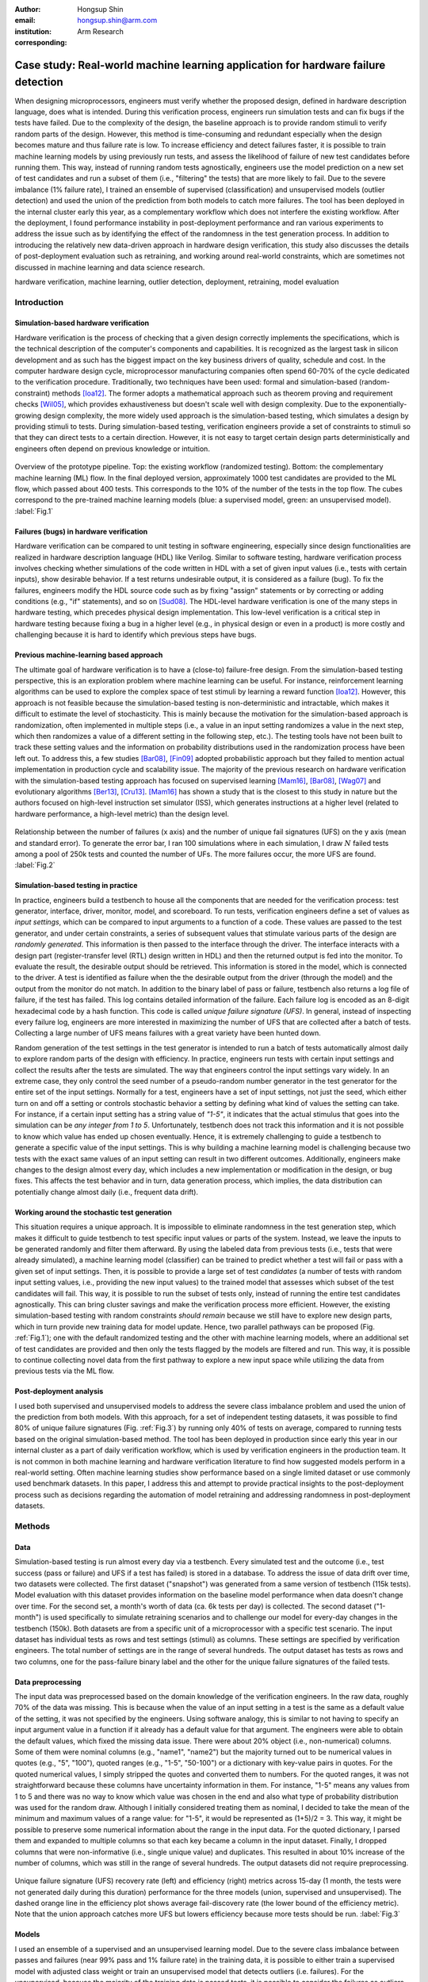 :author: Hongsup Shin
:email: hongsup.shin@arm.com
:institution: Arm Research
:corresponding:

----------------------------------------------------------------------------------
Case study: Real-world machine learning application for hardware failure detection
----------------------------------------------------------------------------------

.. class:: abstract

   When designing microprocessors, engineers must verify whether the proposed design, defined in hardware description language, does what is intended. During this verification process, engineers run simulation tests and can fix bugs if the tests have failed. Due to the complexity of the design, the baseline approach is to provide random stimuli to verify random parts of the design. However, this method is time-consuming and redundant especially when the design becomes mature and thus failure rate is low. To increase efficiency and detect failures faster, it is possible to train machine learning models by using previously run tests, and assess the likelihood of failure of new test candidates before running them. This way, instead of running random tests agnostically, engineers use the model prediction on a new set of test candidates and run a subset of them (i.e., "filtering" the tests) that are more likely to fail. Due to the severe imbalance (1% failure rate), I trained an ensemble of supervised (classification) and unsupervised models (outlier detection) and used the union of the prediction from both models to catch more failures. The tool has been deployed in the internal cluster early this year, as a complementary workflow which does not interfere the existing workflow. After the deployment, I found performance instability in post-deployment performance and ran various experiments to address the issue such as by identifying the effect of the randomness in the test generation process. In addition to introducing the relatively new data-driven approach in hardware design verification, this study also discusses the details of post-deployment evaluation such as retraining, and working around real-world constraints, which are sometimes not discussed in machine learning and data science research.

.. class:: keywords

   hardware verification, machine learning, outlier detection, deployment, retraining, model evaluation

Introduction
------------

Simulation-based hardware verification
######################################

Hardware verification is the process of checking that a given design correctly implements the specifications, which is the technical description of the computer's components and capabilities. It is recognized as the largest task in silicon development and as such has the biggest impact on the key business drivers of quality, schedule and cost. In the computer hardware design cycle, microprocessor manufacturing companies often spend 60-70% of the cycle dedicated to the verification procedure. Traditionally, two techniques have been used: formal and simulation-based (random-constraint) methods [Ioa12]_. The former adopts a mathematical approach such as theorem proving and requirement checks [Wil05]_, which provides exhaustiveness but doesn't scale well with design complexity. Due to the exponentially-growing design complexity, the more widely used approach is the simulation-based testing, which simulates a design by providing stimuli to tests. During simulation-based testing, verification engineers provide a set of constraints to stimuli so that they can direct tests to a certain direction. However, it is not easy to target certain design parts deterministically and engineers often depend on previous knowledge or intuition. 

.. figure:: pipeline_overview.png
   :scale: 35%
   :align: center

   Overview of the prototype pipeline. Top: the existing workflow (randomized testing). Bottom: the complementary machine learning (ML) flow. In the final deployed version, approximately 1000 test candidates are provided to the ML flow, which passed about 400 tests. This corresponds to the 10% of the number of the tests in the top flow. The cubes correspond to the pre-trained machine learning models (blue: a supervised model, green: an unsupervised model). :label:`Fig.1`

Failures (bugs) in hardware verification
########################################

Hardware verification can be compared to unit testing in software engineering, especially since design functionalities are realized in hardware description language (HDL) like Verilog. Similar to software testing, hardware verification process involves checking whether simulations of the code written in HDL with a set of given input values (i.e., tests with certain inputs), show desirable behavior. If a test returns undesirable output, it is considered as a failure (bug). To fix the failures, engineers modify the HDL source code such as by fixing "assign" statements or by correcting or adding conditions (e.g., "if" statements), and so on [Sud08]_. The HDL-level hardware verification is one of the many steps in hardware testing, which precedes physical design implementation. This low-level verification is a critical step in hardware testing because fixing a bug in a higher level (e.g., in physical design or even in a product) is more costly and challenging because it is hard to identify which previous steps have bugs.

Previous machine-learning based approach
########################################

The ultimate goal of hardware verification is to have a (close-to) failure-free design. From the simulation-based testing perspective, this is an exploration problem where machine learning can be useful. For instance, reinforcement learning algorithms can be used to explore the complex space of test stimuli by learning a reward function [Ioa12]_. However, this approach is not feasible because the simulation-based testing is non-deterministic and intractable, which makes it difficult to estimate the level of stochasticity. This is mainly because the motivation for the simulation-based approach is randomization, often implemented in multiple steps (i.e., a value in an input setting randomizes a value in the next step, which then randomizes a value of a different setting in the following step, etc.). The testing tools have not been built to track these setting values and the information on probability distributions used in the randomization process have been left out. To address this, a few studies [Bar08]_, [Fin09]_ adopted probabilistic approach but they failed to mention actual implementation in production cycle and scalability issue. The majority of the previous research on hardware verification with the simulation-based testing approach has focused on supervised learning [Mam16]_, [Bar08]_, [Wag07]_ and evolutionary algorithms [Ber13]_, [Cru13]_. [Mam16]_ has shown a study that is the closest to this study in nature but the authors focused on high-level instruction set simulator (ISS), which generates instructions at a higher level (related to hardware performance, a high-level metric) than the design level. 

.. figure:: ufs_vs_fail.png
   :scale: 40%
   :align: center

   Relationship between the number of failures (x axis) and the number of unique fail signatures (UFS) on the y axis (mean and standard error). To generate the error bar, I ran 100 simulations where in each simulation, I draw :math:`N` failed tests among a pool of 250k tests and counted the number of UFs. The more failures occur, the more UFS are found. :label:`Fig.2`

Simulation-based testing in practice
####################################

In practice, engineers build a testbench to house all the components that are needed for the verification process: test generator, interface, driver, monitor, model, and scoreboard. To run tests, verification engineers define a set of values as *input settings*, which can be compared to input arguments to a function of a code. These values are passed to the test generator, and under certain constraints, a series of subsequent values that stimulate various parts of the design are *randomly generated*. This information is then passed to the interface through the driver. The interface interacts with a design part (register-transfer level (RTL) design written in HDL) and then the returned output is fed into the monitor. To evaluate the result, the desirable output should be retrieved. This information is stored in the model, which is connected to the driver. A test is identified as failure when the the desirable output from the driver (through the model) and the output from the monitor do not match. In addition to the binary label of pass or failure, testbench also returns a log file of failure, if the test has failed. This log contains detailed information of the failure. Each failure log is encoded as an 8-digit hexadecimal code by a hash function. This code is called *unique failure signature (UFS)*. In general, instead of inspecting every failure log, engineers are more interested in maximizing the number of UFS that are collected after a batch of tests. Collecting a large number of UFS means failures with a great variety have been hunted down.

Random generation of the test settings in the test generator is intended to run a batch of tests automatically almost daily to explore random parts of the design with efficiency. In practice, engineers run tests with certain input settings and collect the results after the tests are simulated. The way that engineers control the input settings vary widely. In an extreme case, they only control the seed number of a pseudo-random number generator in the test generator for the entire set of the input settings. Normally for a test, engineers have a set of input settings, not just the seed, which either turn on and off a setting or controls stochastic behavior a setting by defining what kind of values the setting can take. For instance, if a certain input setting has a string value of *"1-5"*, it indicates that the actual stimulus that goes into the simulation can be *any integer from 1 to 5*. Unfortunately, testbench does not track this information and it is not possible to know which value has ended up chosen eventually. Hence, it is extremely challenging to guide a testbench to generate a specific value of the input settings. This is why building a machine learning model is challenging because two tests with the exact same values of an input setting can result in two different outcomes. Additionally, engineers make changes to the design almost every day, which includes a new implementation or modification in the design, or bug fixes. This affects the test behavior and in turn, data generation process, which implies, the data distribution can potentially change almost daily (i.e., frequent data drift).

Working around the stochastic test generation
#############################################

This situation requires a unique approach. It is impossible to eliminate randomness in the test generation step, which makes it difficult to guide testbench to test specific input values or parts of the system. Instead, we leave the inputs to be generated randomly and filter them afterward. By using the labeled data from previous tests (i.e., tests that were already simulated), a machine learning model (classifier) can be trained to predict whether a test will fail or pass with a given set of input settings. Then, it is possible to provide a large set of test *candidates* (a number of tests with random input setting values, i.e., providing the new input values) to the trained model that assesses which subset of the test candidates will fail. This way, it is possible to run the subset of tests only, instead of running the entire test candidates agnostically. This can bring cluster savings and make the verification process more efficient. However, the existing simulation-based testing with random constraints *should remain* because we still have to explore new design parts, which in turn provide new training data for model update. Hence, two parallel pathways can be proposed (Fig. :ref:`Fig.1`); one with the default randomized testing and the other with machine learning models, where an additional set of test candidates are provided and then only the tests flagged by the models are filtered and run. This way, it is possible to continue collecting novel data from the first pathway to explore a new input space while utilizing the data from previous tests via the ML flow.

Post-deployment analysis
########################

I used both supervised and unsupervised models to address the severe class imbalance problem and used the union of the prediction from both models. With this approach, for a set of independent testing datasets, it was possible to find 80% of unique failure signatures (Fig. :ref:`Fig.3`) by running only 40% of tests on average, compared to running tests based on the original simulation-based method. The tool has been deployed in production since early this year in our internal cluster as a part of daily verification workflow, which is used by verification engineers in the production team. It is not common in both machine learning and hardware verification literature to find how suggested models perform in a real-world setting. Often machine learning studies show performance based on a single limited dataset or use commonly used benchmark datasets. In this paper, I address this and attempt to provide practical insights to the post-deployment process such as decisions regarding the automation of model retraining and addressing randomness in post-deployment datasets. 

Methods
-------

Data
####

Simulation-based testing is run almost every day via a testbench. Every simulated test and the outcome (i.e., test success (pass or failure) and UFS if a test has failed) is stored in a database. To address the issue of data drift over time, two datasets were collected. The first dataset ("snapshot") was generated from a same version of testbench (115k tests). Model evaluation with this dataset provides information on the baseline model performance when data doesn't change over time. For the second set, a month's worth of data (ca. 6k tests per day) is collected. The second dataset ("1-month") is used specifically to simulate retraining scenarios and to challenge our model for every-day changes in the testbench (150k). Both datasets are from a specific unit of a microprocessor with a specific test scenario. The input dataset has individual tests as rows and test settings (stimuli) as columns. These settings are specified by verification engineers. The total number of settings are in the range of several hundreds. The output dataset has tests as rows and two columns, one for the pass-failure binary label and the other for the unique failure signatures of the failed tests.

Data preprocessing
##################

The input data was preprocessed based on the domain knowledge of the verification engineers. In the raw data, roughly 70% of the data was missing. This is because when the value of an input setting in a test is the same as a default value of the setting, it was not specified by the engineers. Using software analogy, this is similar to not having to specify an input argument value in a function if it already has a default value for that argument. The engineers were able to obtain the default values, which fixed the missing data issue. There were about 20% object (i.e., non-numerical) columns. Some of them were nominal columns (e.g., "name1", "name2") but the majority turned out to be numerical values in quotes (e.g., "5", "100"), quoted ranges (e.g., "1-5", "50-100") or a dictionary with key-value pairs in quotes. For the quoted numerical values, I simply stripped the quotes and converted them to numbers. For the quoted ranges, it was not straightforward because these columns have uncertainty information in them. For instance, "1-5" means any values from 1 to 5 and there was no way to know which value was chosen in the end and also what type of probability distribution was used for the random draw. Although I initially considered treating them as nominal, I decided to take the mean of the minimum and maximum values of a range value: for "1-5", it would be represented as (1+5)/2 = 3. This way, it might be possible to preserve some numerical information about the range in the input data. For the quoted dictionary, I parsed them and expanded to multiple columns so that each key became a column in the input dataset. Finally, I dropped columns that were non-informative (i.e., single unique value) and duplicates. This resulted in about 10% increase of the number of columns, which was still in the range of several hundreds. The output datasets did not require preprocessing.

.. figure:: overall_performance.png
   :scale: 50%
   :align: center

   Unique failure signature (UFS) recovery rate (left) and efficiency (right) metrics across 15-day (1 month, the tests were not generated daily during this duration) performance for the three models (union, supervised and unsupervised). The dashed orange line in the efficiency plot shows average fail-discovery rate (the lower bound of the efficiency metric). Note that the union approach catches more UFS but lowers efficiency because more tests should be run. :label:`Fig.3`

Models
######

I used an ensemble of a supervised and an unsupervised learning model. Due to the severe class imbalance between passes and failures (near 99% pass and 1% failure rate) in the training data, it is possible to either train a supervised model with adjusted class weight or train an unsupervised model that detects outliers (i.e. failures). For the unsupervised, because the majority of the training data is passed tests, it is possible to consider the failures as outliers or abnormalities. In a preliminary analysis, I found that the supervised and the unsupervised models provided predictions that were qualitatively different; the unique failure signatures (UFS) from the supervised model’s and the unsupervised one’s predictions were not identical although there were some overlaps. Thus, when the union of both predictions were computed, there was a small increase of UFS recovery across many testing datasets. Hence, I decided to use both models and take the union of the predictions. This means, when test candidates are passed to the model for prediction, a candidate will be flagged as failure either of the supervised or the unsupervised predicts it as failure.

Due to the frequent changes in data generation process, I decided to use algorithms robust to frequent retraining and tuning (i.e., faster training time). I used a group of non-neural-net scikit-learn (v0.20.2) classifiers as supervised and isolation forest as unsupervised learning algorithms. For both cases, I conducted randomized search to tune the hyperparameters and select the best model. For the supervised, I used algorithms such as logistic regression and tree-based ensemble methods (random forest, gradient boosting, and extra trees). The winning algorithm was the logistic regression with L2 regularization, potentially because the preprocessed input data had high sparsity (more than 50%).

Engineers care more about the unique failure signatures than simple binary labels. When a number of failures are found in test simulation, if the majority have the same failure signatures, it means engineers found failures that are very similar to each other, which has little value to them. Hence, it would make sense to have an objective function that maximizes the number of UFS found, for instance, by formulating the problem as multi-class classification where each class corresponds to a failure signature. In the training data, each failure signature is found mostly just once or a few times, which makes it difficult to use in model training. However, I found that the number of failure signatures increases with the number of failures (Fig. :ref:`Fig.2`); the more failures we find, the more unique failure signatures are retrieved. This suggests that as long as the binary classifier is good at catching failures, it is likely to retrieve more unique failure signatures.

.. table:: Example of model candidate scores and how the best model is chosen. In the tuning process, both recall and efficiency are considered. Efficiency of 1 means the ML flow is as efficient as the random flow. This becomes the lower bound of model performance. #3 is ruled out because even though it has the highest recall, the efficiency is lower than 1 (baseline). Then, #1 is the model with the highest recall. However, instead of choosing this, I look at other candidates within a margin (0.05 in this case) from the maximum value of the recall, meaning all the candidates that have recall values between 0.70 (maximum) and 0.65 (=0.70-0.05). In this example, #2 has higher efficiency than #1 and is within the recall margin. Hence, #2 is chosen as the best model. :label:`table1`

   +------------------+----------------+----------------+
   | Model candidates | Recall         | Efficiency     |
   +==================+================+================+
   | #1               | 0.70           | 1.25           |
   +------------------+----------------+----------------+
   | #2 (chosen)      | 0.66           | 1.85           |
   +------------------+----------------+----------------+
   | #3               | 0.85           | 0.55           |
   +------------------+----------------+----------------+
   | #4               | 0.25           | 2.50           |
   +------------------+----------------+----------------+

Metrics and hyperparameter tuning
#################################

For both supervised and unsupervised models, I used recall and precision as basic metrics (for model selection in the tuning process) but also used more practical metrics to increase interpretability and address the number of unique failure signatures, which engineers care about. I defined the following two metrics: *unique failure signature (UFS) recovery rate* and *efficiency*.

.. math::

   \text{UFS recovery rate} = \frac{\mathrm{card}(S_{\hat{y}=1})}{\mathrm{card}(S_{y=1})},

where :math:`S` is a set of UFS, :math:`y` and :math:`\hat{y}` are true and predicted labels of failure (0 as pass and 1 as failure), and :math:`\mathrm{card}(S)` is the cardinality of the set, :math:`S`, also known as the unique count of the set. Hence, :math:`\mathrm{card}(S_{\hat{y}=1})` means the number of the UFS in the tests that are predicted as failure and :math:`\mathrm{card}(S_{y=1})` as the total number of UFS in all failed tests in training data. This metric is similar to recall but here the focus is on the retrieval of UFS instead of the binary labels.

.. math::

   \text{Efficiency} = \frac{\text{Precision}}{\frac{\sum_{i=1}^{N} y_{i}}{N}},

where :math:`N` is the total number of the tests in the training data. In the deployment setting where both the default and ML flows exist, :math:`N` is the total number of the tests in the *default* flow. Efficiency is defined to easily understand how efficient the ML flow is compared to the baseline (the random flow). The numerator is the precision of the ML flow. The denominator is the proportion of the failures in training data (or the tests in the random flow), which means how often failures are found on average when running randomized tests (i.e., average fail-discovery rate). This metric can be used as a lower bound of model performance. Since engineers want to discover as many failures as possible, this would mean maximizing recall. Due to the trade-off between recall and precision, this attempt would decrease precision. However, the precision should not be lower than the average fail-discovery rate, because otherwise, the randomized testing would be enough or even more efficient than the ML flow at finding failures. Therefore, desired model performance should show the efficiency score larger than 1.

Since the efficiency metric provides a lower bound to model performance, when tuning the hyperparameters, instead of looking at the combination with best recall, I use the following rule to select the best model. First, the model candidates with the efficiency score smaller than 1 are dropped because they are less efficient than the baseline. Next, the maximum of the recall values from the rest of the candidates is identified. Instead of selecting the candidate with the maximum recall, I set up a recall margin (0.05) from the maximum recall and check whether there are candidates that are within the margin. Consider this as looking at not just a single model with the best recall but multiple models with close-to best recall. Among these candidates, I chose the one with the highest efficiency. This way, without compromising the recall too much, the model with higher efficiency can be chosen. The example is shown in Tab. :ref:`table1`.

.. figure:: post_deployment_example.png
   :scale: 50%
   :align: center

   First 17 days (3k-4k tests per day) of model performance (efficiency) after deployment. The performance fluctuates widely (all the way up to more than 5 then sometimes plummet to zero). Note that the models have not been retrained during this period. :label:`Fig.4`

Results
-------

For the *snapshot* dataset, the testing data (50% holdout data in 10 different sets; each set is generated independently) shows that the union predictions from the trained supervised and unsupervised models achieved the UFS recovery rate of :math:`82 \pm 2` % (mean :math:`\pm` sem) and the efficiency of :math:`1.8 \pm 0.1` (mean :math:`\pm` sem). Similar results were obtained in the *1-month* dataset (Fig. :ref:`Fig.3`). Note that in the figure, the UFS recovery rate increased for the union approach but the efficiency got lower because the union approach naturally required running more tests. Since the precision score was very low (due to the class imbalance), I ran a permutation test as a sanity check (100 runs) and found the model performance was significantly different from the permuted runs (:math:`p=0.010` for the *snapshot* dataset). Overall, in both datasets, on average, the union approach flagged about 40% of the tests and was able to retrieve 80% of the unique failure signatures. This suggests that with the ML flow, it is possible to find 80% of UFS by running only 40% tests, compared to the existing random flow.

.. figure:: retraining_frequency.png
   :scale: 45%
   :align: center

   Average model performance metrics obtained by simulating retraining scenarios for the training data size (rolling window) and the relative importance of recent data (weight decay). The x axis shows decay parameter, which decides the weights applied to training data. The larger the weights, the faster the decay, meaning old tests become much less important. The y axis shows the rolling window size as the number of days. This decides the training data size; 10 means the training data consists of the tests gathered for the past 10-days. For both plots, brighter colors indicate more desirable results. The marked orange squares show the final decision on training (i.e., 14-day window without decay) :label:`Fig.5`

Post-deployment analysis
------------------------

Deployment
##########

Several productions engineers and I wrote Python and shell scripts to build a command-line tool that verification engineers can run without changing their main *random* flow. The script takes test candidates as input and make a binary prediction on a test candidate's success (pass or failure) based on the pre-trained models (both the supervised and the unsupervised and then their union). Whenever new test candidates are provided to the tool, the input settings of those are preprocessed so that they are consistent with the training data. The test candidates are randomly generated from the testbench. The tool generates about 1k test candidates and it flags about 400 tests on average. The number of the test candidates generated depends on computational resource available in the internal cluster. In the flagging process, the script returns the unique identifier of the flagged test candidates. Then it invokes a testbench simulation where the filtered tests are run. Our scripts are deployed as a part of the production team's continuous integration. 

After the deployment, model performance started showing high variability, sometimes very different from the pre-deployment model performance. Figure :ref:`Fig.4` shows the model performance of the first 17 days of post-deployment period. Note that the models were not retrained during this period. During this period, the efficiency scores were often larger than 1 but they changed dramatically sometimes. In the following sections, I will discuss how to identify the cause of the performance variability in the context of model retraining, and other issues found post-deployment.

.. figure:: random_draw_effect.png
   :scale: 45%
   :align: center

   The effect of the number of tests that are provided to the models and the performance variability. Each vertical line in the raster plots represents a single simulated run. The model performance is more variable when fewer tests are provided to the models. It may imply that the performance depends on the quality of the test candidates, which can vary more if the number of the test candidates provided is smaller. The more tests we provide, the less variable the performance becomes. :label:`Fig.6`

.. figure:: topK_performance_analysis.png
   :scale: 57%
   :align: center
   :figclass: w

   Comparison in UFS *counts* between the randomly drawn K tests and the model-filtered K tests (K=400) for 36 days after deployment. The prediction probability and the anomaly score were used to rank the filtered test candidates and choose the top K tests to run (the orange crosses and blue dots), for the supervised and the unsupervised model, respectively. For the orange crosses, the models were retrained and tuned whenever the model performance was worse than the baseline, three days in a row. The blue dots show the scenario without any retraining throughout the whole period. The gray dot-line plot shows mean and 95% confidence interval of performance generated from 100 random draws from a pool of 3k tests from the random flow (daily). Since all scenarios that are compared here have the same number of tests, direct comparison of the UFS counts is available. :label:`Fig.7`

Data for retraining
###################

During the initial post-deployment period, the models were manually retrained whenever major changes were made either in the tool or in the design. To automate the retraining process, I tested ideas related to the model retraining. First, for any retraining, the size of training data should be determined. Technically, it is possible to use the entire historic data from the very beginning of the testing process but this is not a good idea because the training data will be too big and very old tests would be useless since the design would have changed a lot since then. To determined how much training data is needed, I conducted an experiment by considering these two factors: rolling window size and weight decay. The rolling window size corresponds to :math:`N` consecutive days (:math:`N = 3, 5, 7, 10, 14`) to look back to build a training dataset. For instance, if :math:`N=7`, tests that were run for the past 7 days become the training data. 

The weight decay is related to how *fresh* the data is. If tests were generated more recently, they might be more important because the design then is more similar to the today's compared to older tests. The multiplicative power decay is used to compute the weight :math:`w`, (:math:`w(t) = x^t`, where :math:`x` is the power parameter (0.3, 0.6, 0.9, 1 (=no decay)) and :math:`t` is the number of days counting from today). Using the power law, :math:`x=0.9` would mean tests from yesterday are 10% less important than today's. Once the weights computed, then are applied to the objective function during training by using ``sample_weight`` parameter in scikit-learn models’ ``fit()`` module. It allows users to assign weights during model fitting for every data point. Since multiple tests were generated on a day, they each get the same weights and the weights only vary on the day-level. Note that this weight adjustment was added on top of the class weight adjustment (``class_weight='balanced'``).

All combinatorial scenarios between the rolling window and weight decay were tested via simulation across multiple datasets (Fig. :ref:`Fig.5`). When the rolling window was too small (e.g., :math:`N=3`), performance was low for both the UFS recovery rate and the efficiency, which suggests the 3-day window might be too small to construct a good training dataset. A faster decay (small power parameter) tends to mimic the effect of having a smaller rolling window and generally degraded performance. As shown in Fig. :ref:`Fig.5` as an orange box in each grid, the final decision was to have a 14-day window without any decay even though the efficiency value was slightly higher in the 7-day without any decay. This was to consider the fact that it is possible to run a smaller number of tests in the future due to the potential cluster resource constraints and thus the 7-day window might not provide enough tests for training.

Random-draw effect
##################

It is suspected that the fluctuation in model performance (Fig. :ref:`Fig.4`) might be related to the quality of the test candidates. This is because the test candidates were generated randomly in the testbench independently and we have no control over it. Hence, by chance, it is possible that the test candidates on a certain day might be more challenging to the models (e.g., samples that are closer to the decision boundary), which may result in low performance (i.e., "random-draw" effect). To test this idea, I simulated the effect of the random draw by varying the number of test candidates provided to the models (Fig. :ref:`Fig.6`). I found that when more candidates were provided, model performance was more stable for both UFS recovery rate and efficiency. In the actual deployment, about 1000 test candidates were provided to the tool. As shown in Fig. :ref:`Fig.6`, it is very much possible that with 1000 candidates, the efficiency can be lower than 1 or as high as 4 in certain draws. For the simulation in Fig. :ref:`Fig.6`, I drew tests from a pool of 25k tests but considering that the actual number of possible test candidates that can be ever generated is astronomical, variability in the model performance in reality could be more severe.

Top-K approach with periodic retraining
#######################################

Although the predictions from the supervised and the unsupervised models are binary in the deployed tool, in fact both models (logistic regression and isolation forest) can return a continuous score, which can be used as a measure of likelihood of failure. For the supervised model, this is prediction probability and for the unsupervised, this is anomaly score. In the default setting (as in the deployed tool), the supervised model classifies the candidates with the probability of failure larger than 0.5 as failure, and the unsupervised flags the ones with negative anomaly scores as outliers.

To address the random-draw effect, it might be better to use these likelihood metrics. With these metrics, the test candidates can be ranked and the tool can choose the top candidates, which are more likely to fail (prediction probability for a supervised model) or more abnormal (anomaly score of an unsupervised model) than other candidates. Then it is possible to provide a larger number of test candidates to the models, which can simply choose the the top :math:`K` candidates. This allows the models to see more test candidates, which can potentially reduce the random-draw effect. It also works well with the deployed tool because the test candidate generation is very fast and doesn't cost much resource. Assuming that enough test candidates are provided to the models, it is not necessary to set specific cut-offs for the likelihood measures but to pick the top :math:`K` tests where :math:`K` will simply depend on the cluster resource constraints, which is more straightforward.

To test the idea of the top :math:`K` approach, I ran simulations using the tests collected during the post-deployment period, retrospectively (cf. note that tests were not run every day) (Fig. :ref:`Fig.7`) and also simulated model retraining. I set :math:`K=400`, then simulated and compared the following three scenarios:

- *Random K*: :math:`K` tests that were randomly drawn from the tests that were run in the existing random flow. Approximately, 3k-4k tests were run daily and thus, a subset of tests (400 tests) were randomly drawn and this process was repeated multiple times. Note that this flow does not involve the ML models. This is necessary to set a baseline. It is represented as gray dot-line (mean and sem from 100 random simulations) in Fig. :ref:`Fig.7`.
- *Top K without any retraining*: Top :math:`K` candidates flagged as failure. The models saw the input settings of the *tests that were run in the existing random flow*. Using the same tests as in the "Random :math:`K`" is important to make the comparison fair and consistent. In this scenario, both supervised and unsupervised models were never retrained. This is shown as blue dots in Fig. :ref:`Fig.7`.
- *Top K with retraining under "three-strikes" rule*: Same as the previous but both models were retrained whenever we have three consecutive *bad* days (i.e., performance lower than the "Random :math:`K`"), shown as orange crosses in Fig. :ref:`Fig.7`.

Since all scenarios have the same :math:`K=400`, it is possible to compare the unique failure signature (UFS) counts (the y axis in Fig. :ref:`Fig.7`) instead of the UFS recovery rate. Although models do not always perform better than the baseline, when it does (the mid section of the figure), retraining the models based on the "three-strikes rule" did help. This rule kept the models relatively new but also helped keeping good models without retraining too frequently. In the mid section of the figure, it was possible to use the same models without retraining for almost two weeks. Theoretically, it is possible to retrain the models every day. However, model retraining is not free and it still takes up resource in the internal cluster. This means, too frequent retraining can undermine the benefit of using the ML models. 

This simulation was based on the 3k-4k tests that were run daily. To compare the model performance and the random-testing results, it was important to use the same set of tests for the simulation; the models saw the input settings of the same 3k-4k tests and made predictions, and then the predictions and actual results were compared. Thus, in this case, the models have only seen several thousands of test candidates. However, in reality, if the top :math:`K` approach is adopted, it will be possible to increase the number of candidates provided to the models, which may potentially increase model performance given that the models see a larger number of the candidates. During the mid two-week period in Fig. :ref:`Fig.7`, on average, the "top K with retraining" approach was able to obtain :math:`2.62 \pm 1.21` (mean :math:`\pm` std) more UFS compared to the random flow. According to the verification engineers that I worked with, in the mature-design stage, even a single additional UFS is valuable. Hence, if the top :math:`K` approach is applied with a larger number of test candidates, it will be possible to find even more UFS.

Conclusions
-----------

Hardware verification is a costly process in microprocessor manufacturing, especially when design is mature and failures are rarely found. At this stage, the default randomized testing gets redundant and manual intervention from verification engineers is often required, which is time-consuming. By using the input setting values and test outcomes from the tests that were run previously (99% pass rate), it was possible to train machine learning models that reduce the number of tests to run by 60% while retrieving 80% of unique failure signatures on average. The models were also deployed and used by production engineers to make the verification process more efficient.

In real-world scenarios, it is often the case where a machine learning approach faces many practical constraints. Hardware verification turns out to be a good example. Verification tests are randomly generated and the information about the randomization is intractable, which makes it difficult to control test generation or measure the degree of the stochastic behavior. Also, ML models are only useful in the later stage of hardware verification when it is not easy to find failures by running random tests because in the beginning, the random testing can find a number of failures easily. This means, to use machine learning for the failure detection in hardware verification, one will inevitably face severe class imbalance. Modifying the objective function so that it actually considers the metric of interest, unique failure signature, is not easy because simply there are not enough training examples for each signature. On top of this, the design and even the testbench itself change frequently, suggesting that the data generation process goes through frequent changes.

To address these issues, this study shows a prototype that provides test candidates and filters out failure-prone tests instead of trying to guide the testbench itself. To work with the class imbalance issues, I used both supervised and unsupervised models to address the problem as classification and outlier detection at the same time. I chose a customized approach for model selection by evaluating multiple metrics to be more practical and be able to make a compromise between the metrics. Finally, I have conducted experiments in the post-deployment process to address the details of retraining and identifying the cause of performance variability, which are often overlooked but crucial in deployment. In summary, this study proves that machine learning approach can be used for failure detection in hardware verification and provides practical guidance to work under constraints, to identify and investigate performance-related issues for building a machine learning engineering product. 

References
----------

.. [Wil05] Wile, Goss, & Roesner. 2005. Comprehensive functional verification: The complete industry cycle (Systems on silicon), Morgan Kaufmann Publishers Inc.

.. [Ioa12] Ioannides & Eder. 2012. Coverage-directed test generation automated by machine learning - A review. ACM Trans. Design Autom. Electr. Syst.. 

.. [Mam16] Mammo, Furia, Bertacco, Mahlke, & Khudia. 2016. BugMD: automatic mismatch diagnosis for bug triaging. In Computer-Aided Design (ICCAD), 2016 IEEE/ACM International Conference.

.. [Ber13] Bernardeschi, Cassano, Cimino, & Domenici. 2013. GABES: A genetic algorithm based environment for SEU testing in SRAM-FPGAs. Journal of Systems Architecture. 59-10, Part D.

.. [Cru13] Cruz, Martinez, Fernández, & Lozano. 2013. Automated functional coverage for a digital system based on a binary differential evolution algorithm. Computational Intelligence and 11th Brazilian Congress on Computational Intelligence (BRICS-CCI & CBIC).

.. [Bar08] Baras, Dorit, Fournier, & Ziv. 2008. Automatic boosting of cross-product coverage using Bayesian networks. Haifa Verification Conference 2008: Hardware and Software: Verification and Testing.

.. [Wag07] Wagner, Ilya, Bertacco, & Austin. 2007. Microprocessor verification via feedback-adjusted Markov models. IEEE Transactions on Computer-Aided Design of Integrated Circuits and Systems. 26-6.

.. [Fin09] Fine, Fournier, & Ziv. 2009. Using Bayesian networks and virtual coverage to hit hard-to-reach events. International Journal on Software Tools for Technology Transfer (STTT). 11-4, 291-305.

.. [Sud08] Sudakrishnan, Madhavan, Whitehead, & Renau. 2008. Understanding bug fix patterns in verilog. Proceedings of the 2008 international working conference on Mining software repositories. 39-42.

